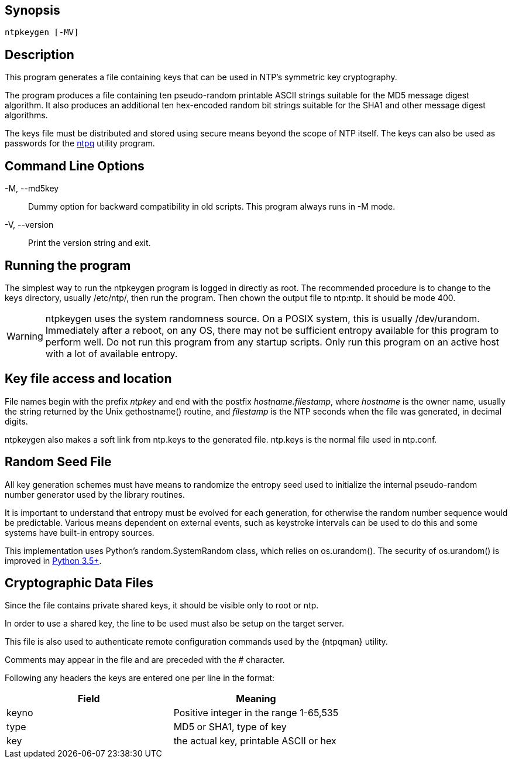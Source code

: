 // This is the body of the manual page for ntpkeygen.
// It's included in two places: once for the docs/ HTML
// tree, and once to make an individual man page.

== Synopsis ==
[verse]
+ntpkeygen+ [+-MV+]

== Description ==

This program generates a file containing keys that can be used
in NTP's symmetric key cryptography.

The program produces a file containing ten pseudo-random printable
ASCII strings suitable for the MD5 message digest algorithm.
It also produces an additional ten hex-encoded random bit strings
suitable for the SHA1 and other message digest algorithms.

The keys file must be distributed and stored using secure means
beyond the scope of NTP itself. The keys can also be used as
passwords for the link:ntpq.html[+ntpq+] utility program.

[[cmd]]
== Command Line Options ==

+-M+, +--md5key+::
  Dummy option for backward compatibility in old scripts.  This
  program always runs in -M mode.
+-V+, +--version+::
  Print the version string and exit.

[[run]]
== Running the program ==

The simplest way to run the +ntpkeygen+ program is logged in directly as
root. The recommended procedure is to change to the keys directory,
usually +/etc/ntp/+, then run the program.  Then chown the output
file to ntp:ntp.  It should be mode 400.

WARNING: +ntpkeygen+ uses the system randomness source.  On a POSIX
system, this is usually /dev/urandom.  Immediately after a reboot, on any
OS, there may not be sufficient entropy available for this program to
perform well.  Do not run this program from any startup scripts.  Only
run this program on an active host with a lot of available entropy.

[[access]]
== Key file access and location ==

File names begin with the prefix _ntpkey_ and end with the postfix
_hostname.filestamp_, where _hostname_ is the owner name, usually the
string returned by the Unix gethostname() routine, and _filestamp_ is
the NTP seconds when the file was generated, in decimal digits.

+ntpkeygen+ also makes a soft link from +ntp.keys+ to the generated
file.  +ntp.keys+ is the normal file used in +ntp.conf+.

[[random]]
== Random Seed File ==

All key generation schemes must have means to randomize the
entropy seed used to initialize the internal pseudo-random
number generator used by the library routines.

It is important to understand that entropy must be evolved for each
generation, for otherwise the random number sequence would be
predictable. Various means dependent on external events, such as
keystroke intervals can be used to do this and some systems have
built-in entropy sources.

This implementation uses Python's random.SystemRandom class, which relies on
os.urandom().  The security of os.urandom() is improved in
https://docs.python.org/library/os.html#os.urandom[Python 3.5+].

[[crypto]]
== Cryptographic Data Files ==

Since the file contains private shared keys, it should be visible
only to root or ntp.

In order to use a shared key, the line to be used must also be setup
on the target server.

This file is also used to authenticate remote configuration
commands used by the {ntpqman} utility.

Comments may appear in the file and are preceded with the +#+
character.

Following any headers the keys are entered one per line in the
format:

[options="header"]
|====================================================================
|Field	| Meaning
|keyno	| Positive integer in the range 1-65,535
|type	| MD5 or SHA1, type of key
|key	| the actual key, printable ASCII or hex
|====================================================================

// end
